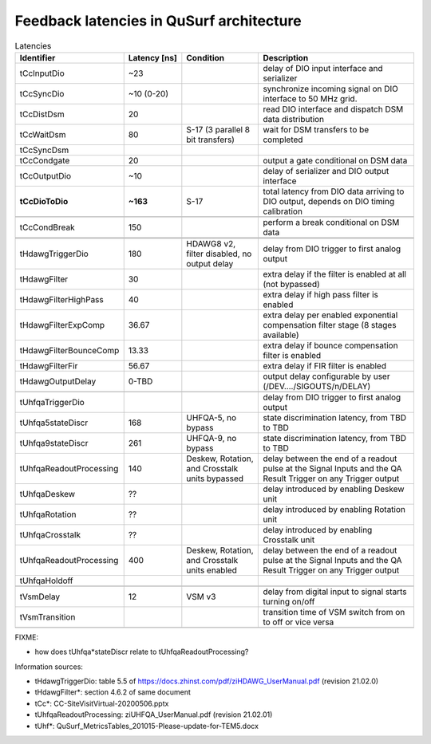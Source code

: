 Feedback latencies in QuSurf architecture
-----------------------------------------

.. list-table:: Latencies
    :widths: 25 15 20 40
    :header-rows: 1

    *   -   Identifier
        -   Latency [ns]
        -   Condition
        -   Description
    *   -   tCcInputDio
        -   ~23
        -
        -   delay of DIO input interface and serializer
    *   -   tCcSyncDio
        -   ~10 (0-20)
        -
        -   synchronize incoming signal on DIO interface to 50 MHz grid.
    *   -   tCcDistDsm
        -   20
        -
        -   read DIO interface and dispatch DSM data distribution
    *   -   tCcWaitDsm
        -   80
        -   S-17 (3 parallel 8 bit transfers)
        -   wait for DSM transfers to be completed
    *   -   tCcSyncDsm
        -
        -
        -
    *   -   tCcCondgate
        -   20
        -
        -   output a gate conditional on DSM data
    *   -   tCcOutputDio
        -   ~10
        -
        -   delay of serializer and DIO output interface
    *   -   **tCcDioToDio**
        -   **~163**
        -   S-17
        -   total latency from DIO data arriving to DIO output, depends on DIO timing calibration
    *   -
        -
        -
        -
    *   -   tCcCondBreak
        -   150
        -
        -   perform a break conditional on DSM data
    *   -
        -
        -
        -
    *   -
        -
        -
        -
    *   -   tHdawgTriggerDio
        -   180
        -   HDAWG8 v2, filter disabled, no output delay
        -   delay from DIO trigger to first analog output
    *   -   tHdawgFilter
        -   30
        -
        -   extra delay if the filter is enabled at all (not bypassed)
    *   -   tHdawgFilterHighPass
        -   40
        -
        -   extra delay if high pass filter is enabled
    *   -   tHdawgFilterExpComp
        -   36.67
        -
        -   extra delay per enabled exponential compensation filter stage (8 stages available)
    *   -   tHdawgFilterBounceComp
        -   13.33
        -
        -   extra delay if bounce compensation filter is enabled
    *   -   tHdawgFilterFir
        -   56.67
        -
        -   extra delay if FIR filter is enabled
    *   -   tHdawgOutputDelay
        -   0-TBD
        -
        -   output delay configurable by user (/DEV..../SIGOUTS/n/DELAY)
    *   -
        -
        -
        -
    *   -   tUhfqaTriggerDio
        -
        -
        -   delay from DIO trigger to first analog output
    *   -   tUhfqa5stateDiscr
        -   168
        -   UHFQA-5, no bypass
        -   state discrimination latency, from TBD to TBD
    *   -   tUhfqa9stateDiscr
        -   261
        -   UHFQA-9, no bypass
        -   state discrimination latency, from TBD to TBD
    *   -   tUhfqaReadoutProcessing
        -   140
        -   Deskew, Rotation, and Crosstalk units bypassed
        -   delay between the end of a readout pulse at the Signal Inputs and the QA Result Trigger on any Trigger output
    *   -   tUhfqaDeskew
        -   ??
        -
        -   delay introduced by enabling Deskew unit
    *   -   tUhfqaRotation
        -   ??
        -
        -   delay introduced by enabling Rotation unit
    *   -   tUhfqaCrosstalk
        -   ??
        -
        -   delay introduced by enabling Crosstalk unit
    *   -   tUhfqaReadoutProcessing
        -   400
        -   Deskew, Rotation, and Crosstalk units enabled
        -   delay between the end of a readout pulse at the Signal Inputs and the QA Result Trigger on any Trigger output
    *   -   tUhfqaHoldoff
        -
        -
        -
    *   -
        -
        -
        -
    *   -   tVsmDelay
        -   12
        -   VSM v3
        -   delay from digital input to signal starts turning on/off
    *   -   tVsmTransition
        -
        -
        -   transition time of VSM switch from on to off or vice versa
    *   -
        -
        -
        -

FIXME:

- how does tUhfqa*stateDiscr relate to tUhfqaReadoutProcessing?

Information sources:

-   tHdawgTriggerDio: table 5.5 of https://docs.zhinst.com/pdf/ziHDAWG_UserManual.pdf (revision 21.02.0)
-   tHdawgFilter*: section 4.6.2 of same document
-   tCc*: CC-SiteVisitVirtual-20200506.pptx
-   tUhfqaReadoutProcessing: ziUHFQA_UserManual.pdf (revision 21.02.01)
-   tUhf*: QuSurf_MetricsTables_201015-Please-update-for-TEM5.docx

